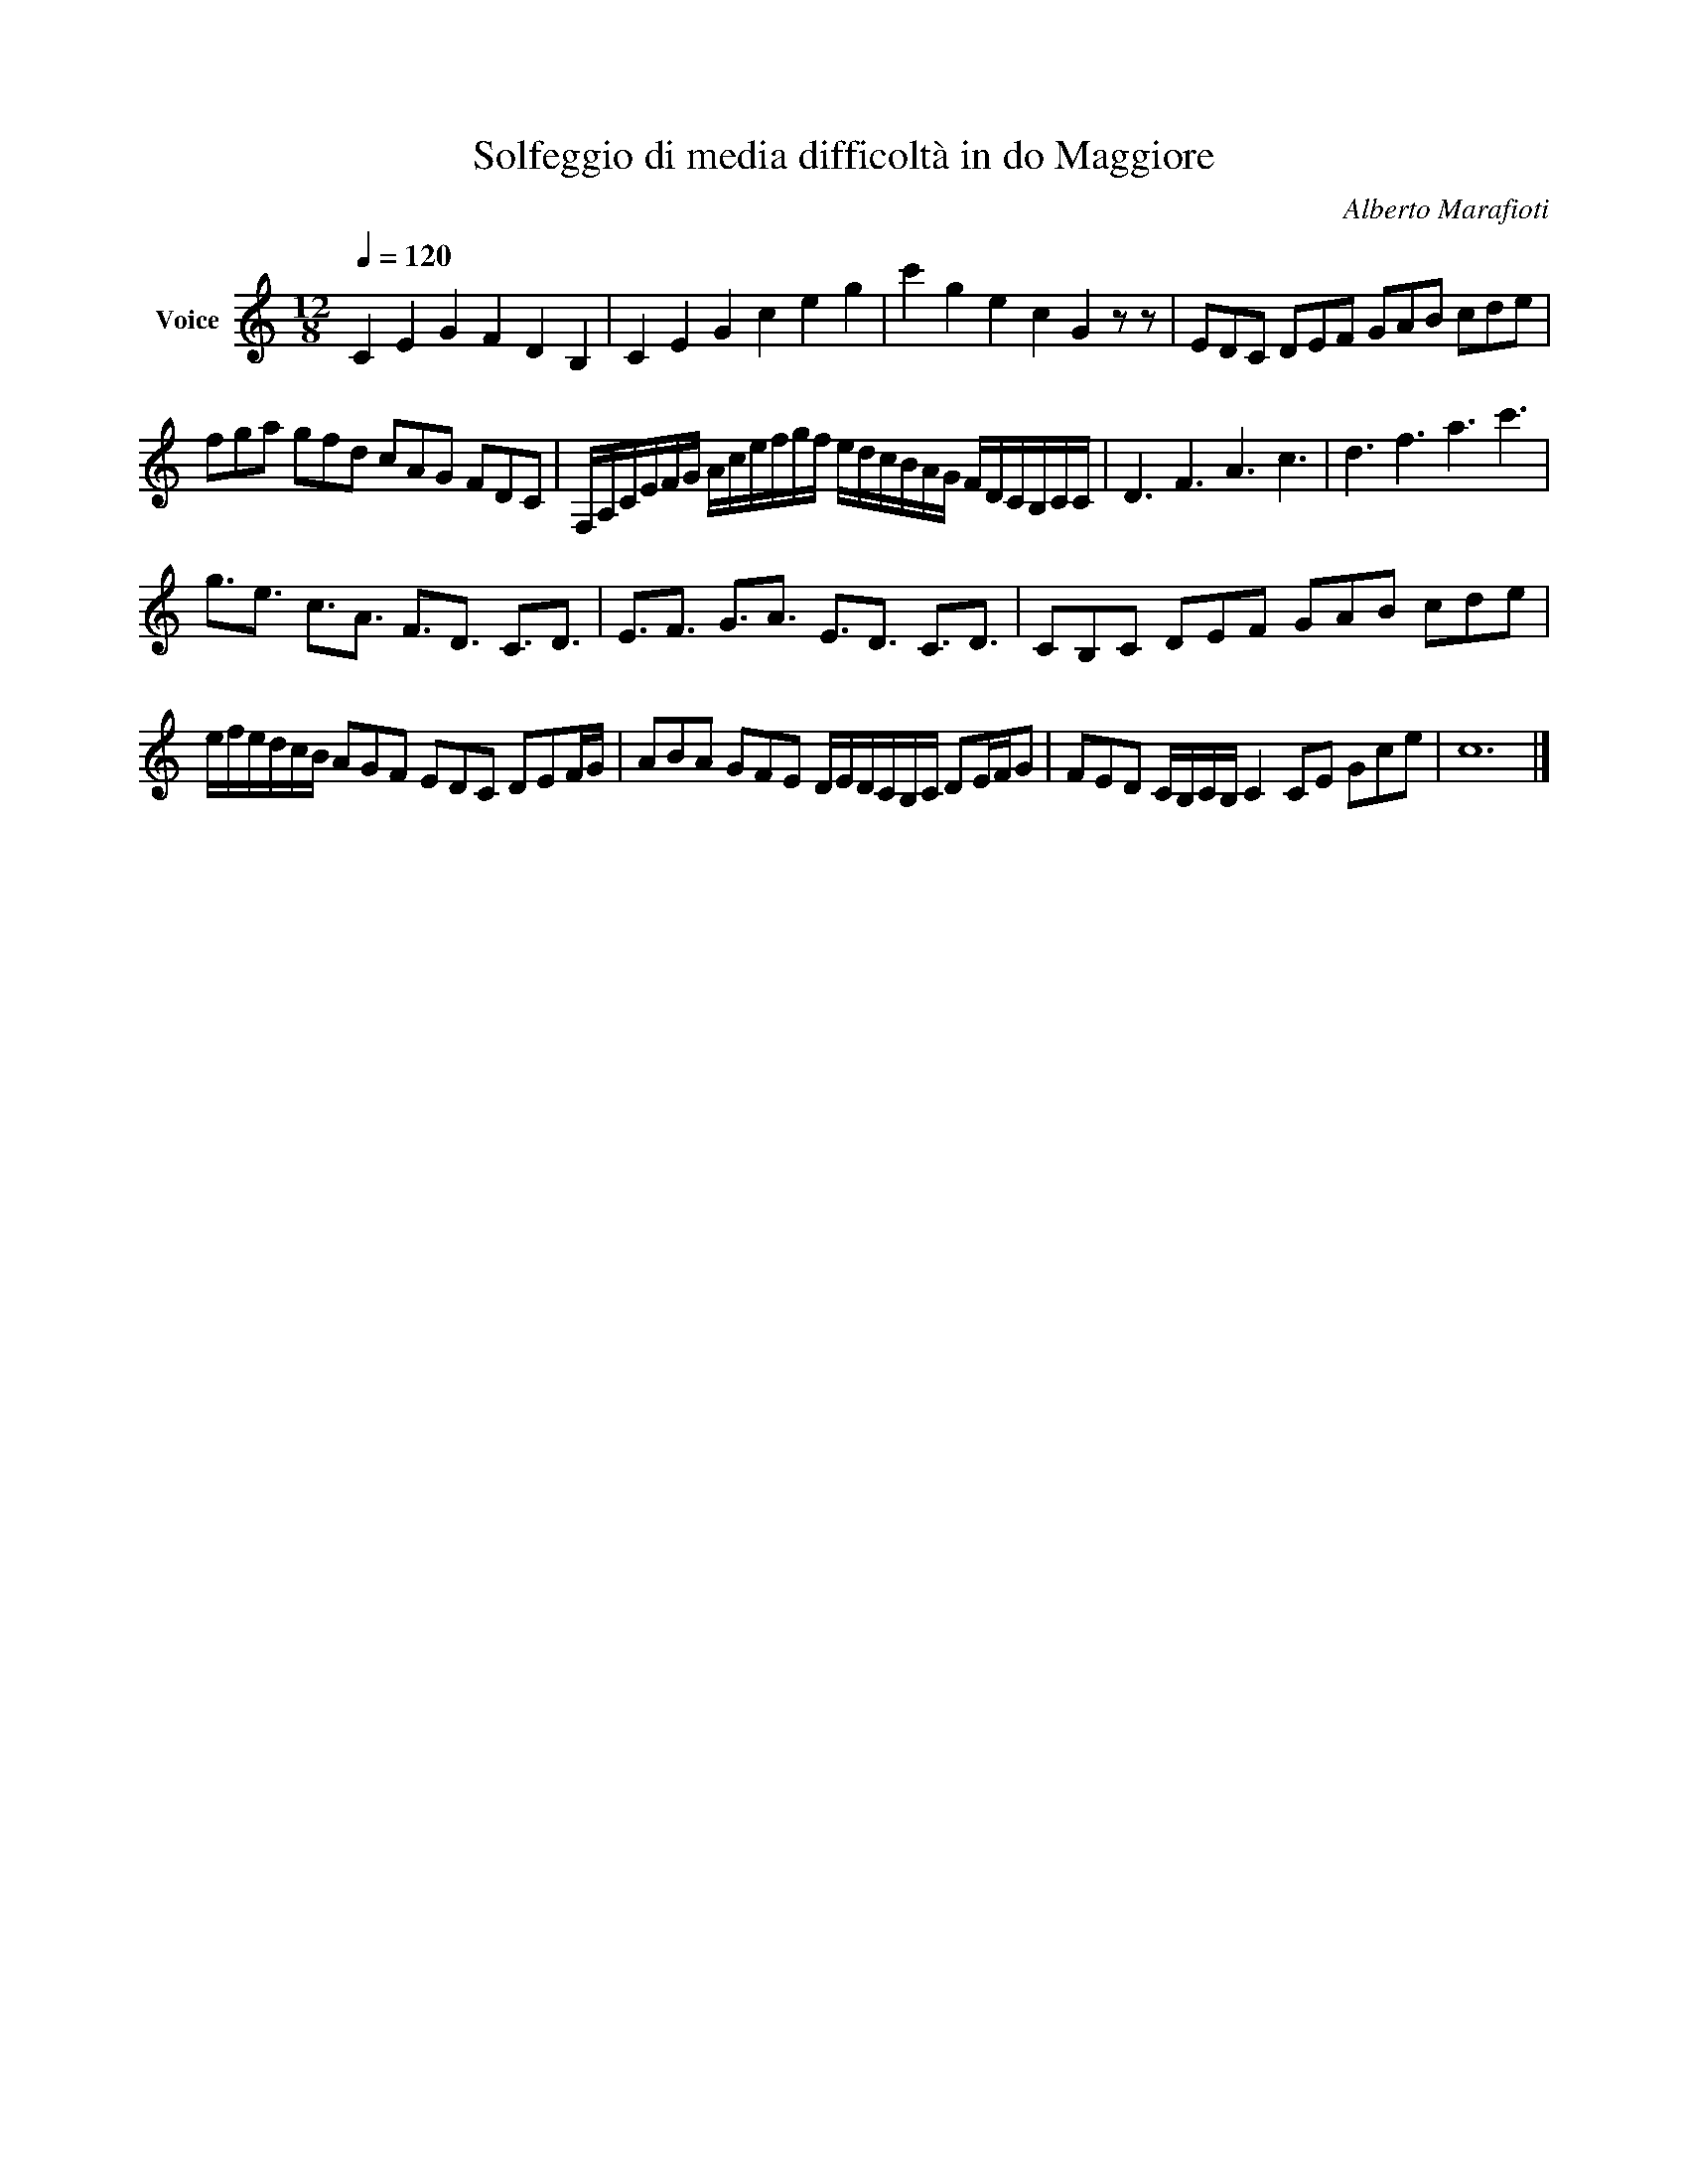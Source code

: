 X:1
T:Solfeggio di media difficoltà in do Maggiore
C:Alberto Marafioti
Z:All Rights Reserved
L:1/16
Q:1/4=120
M:12/8
K:C
V:1 treble nm="Voice"
%%MIDI program 0
V:1
 C4 E4 G4 F4 D4 B,4 | C4 E4 G4 c4 e4 g4 | c'4 g4 e4 c4 G4 z2 z2 | E2D2C2 D2E2F2 G2A2B2 c2d2e2 | %4
 f2g2a2 g2f2d2 c2A2G2 F2D2C2 | F,A,CEFG Acefgf edcBAG FDCB,CC | D6 F6 A6 c6 | d6 f6 a6 c'6 | %8
 g3e3 c3A3 F3D3 C3D3 | E3F3 G3A3 E3D3 C3D3 | C2B,2C2 D2E2F2 G2A2B2 c2d2e2 | %11
 efedcB A2G2F2 E2D2C2 D2E2FG | A2B2A2 G2F2E2 DEDCB,C D2EFG2 | F2E2D2 CB,CB, C4 C2E2 G2c2e2 | c24 |] %15

